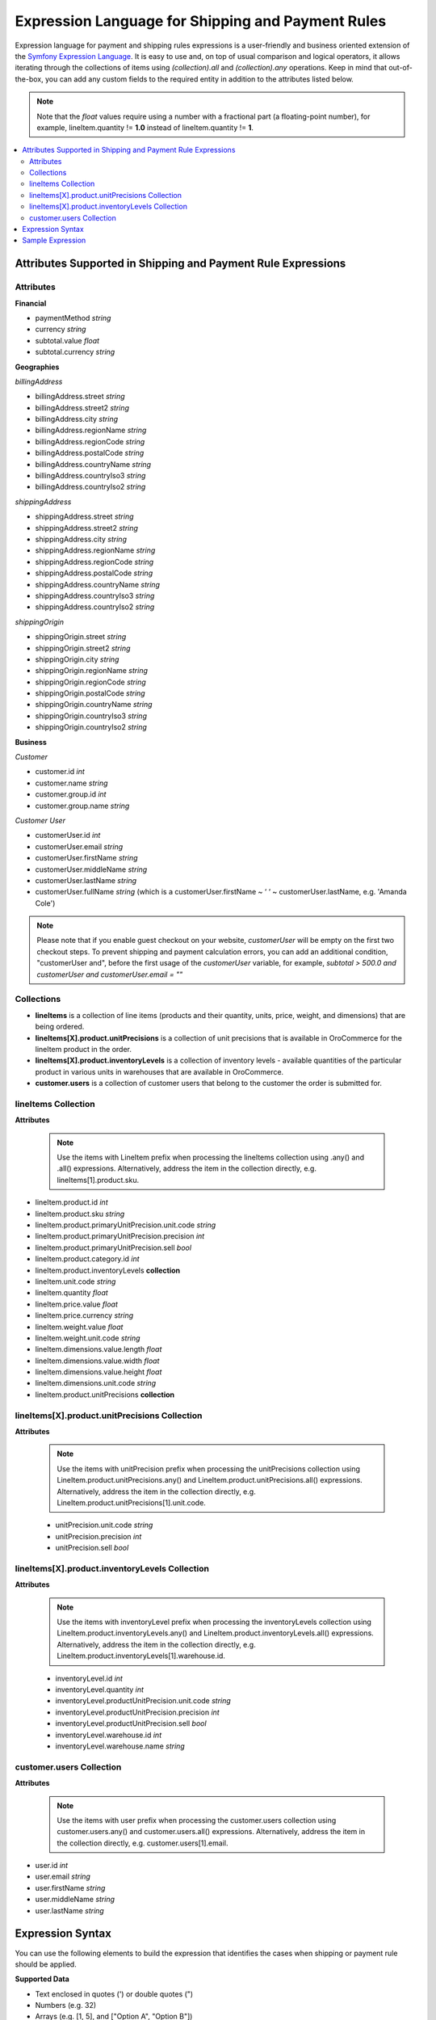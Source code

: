 .. payment_expressions_begin

.. _payment-shipping-expression-lang:

Expression Language for Shipping and Payment Rules
~~~~~~~~~~~~~~~~~~~~~~~~~~~~~~~~~~~~~~~~~~~~~~~~~~

Expression language for payment and shipping rules expressions is a user-friendly and business oriented extension of the `Symfony Expression Language <https://symfony.com/doc/current/components/expression_language/introduction.html>`_. It is easy to use and, on top of usual comparison and logical operators, it allows iterating through the collections of items using *(collection).all* and *(collection).any* operations. Keep in mind that out-of-the-box, you can add any custom fields to the required entity in addition to the attributes listed below.

.. note:: Note that the *float* values require using a number with a fractional part (a floating-point number), for example, lineItem.quantity != **1.0** instead of lineItem.quantity != **1**.

.. contents:: :local:

Attributes Supported in Shipping and Payment Rule Expressions
^^^^^^^^^^^^^^^^^^^^^^^^^^^^^^^^^^^^^^^^^^^^^^^^^^^^^^^^^^^^^

Attributes
""""""""""

**Financial**

* paymentMethod *string*
* currency *string*
* subtotal.value *float*
* subtotal.currency *string*

**Geographies**

*billingAddress*

* billingAddress.street *string*
* billingAddress.street2 *string*
* billingAddress.city *string*
* billingAddress.regionName *string*
* billingAddress.regionCode *string*
* billingAddress.postalCode *string*
* billingAddress.countryName *string*
* billingAddress.countryIso3 *string*
* billingAddress.countryIso2 *string*

*shippingAddress*

* shippingAddress.street *string*
* shippingAddress.street2 *string*
* shippingAddress.city *string*
* shippingAddress.regionName *string*
* shippingAddress.regionCode *string*
* shippingAddress.postalCode *string*
* shippingAddress.countryName *string*
* shippingAddress.countryIso3 *string*
* shippingAddress.countryIso2 *string*

*shippingOrigin*

* shippingOrigin.street *string*
* shippingOrigin.street2 *string*
* shippingOrigin.city *string*
* shippingOrigin.regionName *string*
* shippingOrigin.regionCode *string*
* shippingOrigin.postalCode *string*
* shippingOrigin.countryName *string*
* shippingOrigin.countryIso3 *string*
* shippingOrigin.countryIso2 *string*

**Business**

*Customer*

* customer.id *int*
* customer.name *string*
* customer.group.id *int*
* customer.group.name *string*

*Customer User*

* customerUser.id *int*
* customerUser.email *string*
* customerUser.firstName *string*
* customerUser.middleName *string*
* customerUser.lastName *string*
* customerUser.fullName *string* (which is a customerUser.firstName ~ ‘ ‘ ~ customerUser.lastName, e.g. 'Amanda Cole')

.. note:: Please note that if you enable guest checkout on your website, `customerUser` will be empty on the first two checkout steps. To prevent shipping and payment calculation errors, you can add an additional condition, "customerUser and", before the first usage of the `customerUser` variable, for example, `subtotal > 500.0 and customerUser and customerUser.email = ""`

Collections
"""""""""""

* **lineItems** is a collection of line items (products and their quantity, units, price, weight, and dimensions) that are being ordered.

* **lineItems[X].product.unitPrecisions** is a collection of unit precisions that is available in OroCommerce for the lineItem product in the order.

* **lineItems[X].product.inventoryLevels** is a collection of inventory levels - available quantities of the particular product in various units in warehouses that are available in OroCommerce.

* **customer.users** is a collection of customer users that belong to the customer the order is submitted for.

lineItems Collection
""""""""""""""""""""

**Attributes**

  .. note:: Use the items with LineItem prefix when processing the lineItems collection using .any() and .all() expressions. Alternatively, address the item in the collection directly, e.g. lineItems[1].product.sku.

* lineItem.product.id *int*
* lineItem.product.sku *string*
* lineItem.product.primaryUnitPrecision.unit.code *string*
* lineItem.product.primaryUnitPrecision.precision *int*
* lineItem.product.primaryUnitPrecision.sell *bool*
* lineItem.product.category.id *int*
* lineItem.product.inventoryLevels **collection**
* lineItem.unit.code *string*
* lineItem.quantity *float*
* lineItem.price.value *float*
* lineItem.price.currency *string*
* lineItem.weight.value *float*
* lineItem.weight.unit.code *string*
* lineItem.dimensions.value.length *float*
* lineItem.dimensions.value.width *float*
* lineItem.dimensions.value.height *float*
* lineItem.dimensions.unit.code *string*
* lineItem.product.unitPrecisions **collection**

lineItems[X].product.unitPrecisions Collection
""""""""""""""""""""""""""""""""""""""""""""""

**Attributes**

  .. note:: Use the items with unitPrecision prefix when processing the unitPrecisions collection using LineItem.product.unitPrecisions.any() and LineItem.product.unitPrecisions.all() expressions. Alternatively, address the item in the collection directly, e.g. LineItem.product.unitPrecisions[1].unit.code.

  - unitPrecision.unit.code *string*
  - unitPrecision.precision *int*
  - unitPrecision.sell *bool*

lineItems[X].product.inventoryLevels Collection
"""""""""""""""""""""""""""""""""""""""""""""""

**Attributes**

  .. note:: Use the items with inventoryLevel prefix when processing the inventoryLevels collection using LineItem.product.inventoryLevels.any() and LineItem.product.inventoryLevels.all() expressions.  Alternatively, address the item in the collection directly, e.g. LineItem.product.inventoryLevels[1].warehouse.id.

  * inventoryLevel.id *int*
  * inventoryLevel.quantity *int*
  * inventoryLevel.productUnitPrecision.unit.code *string*
  * inventoryLevel.productUnitPrecision.precision *int*
  * inventoryLevel.productUnitPrecision.sell *bool*
  * inventoryLevel.warehouse.id *int*
  * inventoryLevel.warehouse.name *string*

customer.users Collection
"""""""""""""""""""""""""

**Attributes**

  .. note:: Use the items with user prefix when processing the customer.users collection using customer.users.any() and customer.users.all() expressions.  Alternatively, address the item in the collection directly, e.g. customer.users[1].email.

* user.id *int*
* user.email *string*
* user.firstName *string*
* user.middleName *string*
* user.lastName *string*

Expression Syntax
^^^^^^^^^^^^^^^^^

You can use the following elements to build the expression that identifies the cases when shipping or payment rule should be applied.

**Supported Data**

* Text enclosed in quotes (') or double quotes (")
* Numbers (e.g. 32)
* Arrays (e.g. [1, 5], and ["Option A", "Option B"])
* Boolean values (true and false)
* null
* Attributes and data structures listed in the `Attributes Supported in Shipping and Payment Rule Expressions`_, e.g. subtotal > 100000 or lineItems.all(lineItem.quantity > 1000).

  - Use *lineItems.all(expression)* and *lineItems.any(expression)* to assess the collection of line items (products and their quantity, units, price, weight, and dimensions) in the order, quote or request for quote. Inside the expression, use *lineItem.product.<fieldname>* phrase to access the product field value. Separate the field from the item with a period.
  - Use lineItems.sum(expression) to sum up results of complex calculations that use the collection items and their properties as parameters. For example, you can get a total weight of the order using the following expression: *lineItems.sum(lineItem.weight.value *lineItem.quantity)*.
  - Outside the collection operations, you can assess an element of the array using *item[id].fieldname* phrase (e.g. lineItems[1].product.price > 1000.00). Separate the field from the item with a period.

See more information about using collections in the **Collection Validation** section below.

**Supported operators**

* Arithmetic:

  - add: +
  - subtract: -
  - multiply: *
  - divide: /
  - mod (a remainder of division): %
  - power: **

* Operations with text:

  - concatenate: ~

* Comparison:

  - equal: =
  - not equal: !=
  - less: <
  - more: >
  - less or equal: <=
  - more or equal: >=
  - matches (regexp)
  - in
  - not in

* Logical:

  - and
  - or
  - not
  - \.\. (range, like in 1..10)


**Collection Validation** with *any (OR)* and *all (AND)* Operations

To validate all items in the collection (e.g. products in the order being submitted), or ensure that at least one value has a particular quality (e.g. it meets bulk quantity requirements), use *items.all(sub-condition)* and *items.any(sub-condition)*  expression phrases. The sub-condition is an expression that applies to every item. Note that it is enclosed in brackets, and no single/double quotes ('/") are used as they are reserved for the text values.

When you are using `all` or `any` method, you provide the named collection of elements (e.g. products) and Oro automatically guesses the name of the single element (e.g. product). It is produced by stripping the trailing 's' for countable nouns and by adding a leading 'Item' the the uncountable ones, like in: `milk.all(milkItem.isfresh)`.

The `items.all(nested_expression)` expression is `true` when the nested condition is satisfied for every item in the collection. When an item evaluation results in `false`, the `items.all()` immediately returns `false` without processing the remaining items.

Vise versa, `items.any(nested_expression)` is `true` if a nested expression evaluates to `true` for at least one item. Remaining items are not processed either.


Sample Expression
^^^^^^^^^^^^^^^^^

For example, you need to ensure that all products are available in the requested quantity in the particular warehouse (inventory levels in the warehouse A is greater than the line item quantity in the order).

You can refer to the `Attributes Supported in Shipping and Payment Rule Expressions`_ to build the expression.

For expression evaluation, OroCommerce walks through the *lineItems* collection and for every item in the collection it checks that this product is available in the warehouse A in the units that were ordered, that it is enabled for sale from the warehouse A, and that it is in stock in the required quantity.

.. code::

   lineItems.all(
    lineItem.product.inventoryLevels.any(
        inventoryLevel.warehouse.name = 'Additional Warehouse'
          and
        inventoryLevel.quantity >= lineItem.quantity
          and
        inventoryLevel.productUnitPrecision.unit.code = lineItem.productUnit.code
          and
        inventoryLevel.productUnitPrecision.sell
      )
   )

The `lineItems.all(...)` expression is a loop through the elements of `lineItems` collection. It exposes every element of the collection inside the loop (in round brackets) as a `lineItem`.

In the example, for every line item, the following condition is verified to be true:

.. code::

    ...

     lineItem.product.inventoryLevels.any(
       inventoryLevel.warehouse.name = 'Additional Warehouse'
         and
       inventoryLevel.quantity >= lineItem.quantity
         and
       inventoryLevel.productUnitPrecision.unit.code = lineItem.productUnit.code
         and
       inventoryLevel.productUnitPrecision.sell
     )

    ...

`inventoryLevels` is another collection being decomposed in the nested loop: `lineItem.product.inventoryLevels.any(..)`

Inside the loop, OroCommerce checks every inventory level to find the one that is related to the warehouse A and verify the remaining conditions to evaluate the quantity is enough, like the following:

`inventoryLevel.productUnitPrecision.unit.code = lineItem.productUnit.code`

.. payment_expressions_end
